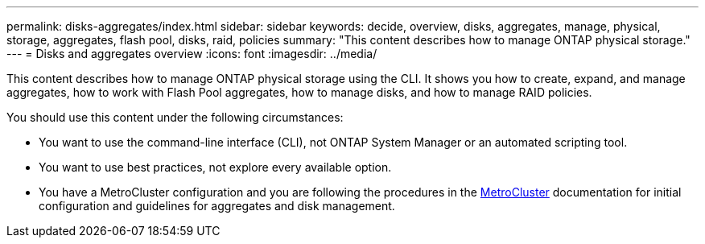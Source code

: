 ---
permalink: disks-aggregates/index.html
sidebar: sidebar
keywords: decide, overview, disks, aggregates, manage, physical, storage, aggregates, flash pool, disks, raid, policies
summary: "This content describes how to manage ONTAP physical storage."
---
= Disks and aggregates overview
:icons: font
:imagesdir: ../media/

[.lead]
This content describes how to manage ONTAP physical storage using the CLI. It shows you how to create, expand, and manage aggregates, how to work with Flash Pool aggregates, how to manage disks, and how to manage RAID policies.

You should use this content under the following circumstances:

* You want to use the command-line interface (CLI), not ONTAP System Manager or an automated scripting tool.
* You want to use best practices, not explore every available option.
* You have a MetroCluster configuration and you are following the procedures in the link:https://docs.netapp.com/us-en/ontap-metrocluster[MetroCluster^] documentation for initial configuration and guidelines for aggregates and disk management.
